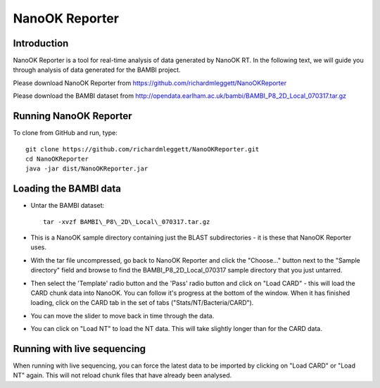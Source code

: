 NanoOK Reporter
===============

Introduction
------------

NanoOK Reporter is a tool for real-time analysis of data generated by
NanoOK RT. In the following text, we will guide you through analysis of
data generated for the BAMBI project.

Please download NanoOK Reporter from https://github.com/richardmleggett/NanoOKReporter

Please download the BAMBI dataset from http://opendata.earlham.ac.uk/bambi/BAMBI_P8_2D_Local_070317.tar.gz

Running NanoOK Reporter
-----------------------

To clone from GitHub and run, type::

  git clone https://github.com/richardmleggett/NanoOKReporter.git
  cd NanoOKReporter
  java -jar dist/NanoOKReporter.jar

Loading the BAMBI data
----------------------

-  Untar the BAMBI dataset::

     tar -xvzf BAMBI\_P8\_2D\_Local\_070317.tar.gz

-  This is a NanoOK sample directory containing just the BLAST
   subdirectories - it is these that NanoOK Reporter uses.
-  With the tar file uncompressed, go back to NanoOK Reporter and click
   the "Choose..." button next to the "Sample directory" field and
   browse to find the BAMBI\_P8\_2D\_Local\_070317 sample directory that
   you just untarred.
-  Then select the 'Template' radio button and the 'Pass' radio button
   and click on "Load CARD" - this will load the CARD chunk data into
   NanoOK. You can follow it's progress at the bottom of the window.
   When it has finished loading, click on the CARD tab in the set of
   tabs ("Stats/NT/Bacteria/CARD").
-  You can move the slider to move back in time through the data.
-  You can click on "Load NT" to load the NT data. This will take
   slightly longer than for the CARD data.

Running with live sequencing
----------------------------

When running with live sequencing, you can force the latest data to be
imported by clicking on "Load CARD" or "Load NT" again. This will not
reload chunk files that have already been analysed.

 
